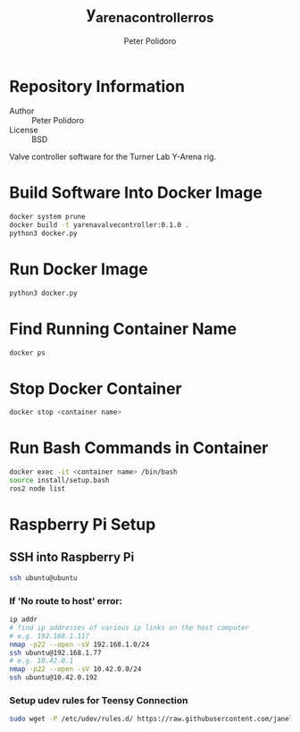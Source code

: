 #+TITLE: y_arena_controller_ros
#+AUTHOR: Peter Polidoro
#+EMAIL: peterpolidoro@gmail.com

* Repository Information
  - Author :: Peter Polidoro
  - License :: BSD

  Valve controller software for the Turner Lab Y-Arena rig.

* Build Software Into Docker Image

  #+BEGIN_SRC sh
    docker system prune
    docker build -t yarenavalvecontroller:0.1.0 .
    python3 docker.py
  #+END_SRC

* Run Docker Image

  #+BEGIN_SRC sh
    python3 docker.py
  #+END_SRC

* Find Running Container Name

  #+BEGIN_SRC sh
    docker ps
  #+END_SRC

* Stop Docker Container

  #+BEGIN_SRC sh
    docker stop <container name>
  #+END_SRC


* Run Bash Commands in Container

  #+BEGIN_SRC sh
    docker exec -it <container name> /bin/bash
    source install/setup.bash
    ros2 node list
  #+END_SRC

* Raspberry Pi Setup

** SSH into Raspberry Pi

   #+BEGIN_SRC sh
     ssh ubuntu@ubuntu
   #+END_SRC

*** If 'No route to host' error:

    #+BEGIN_SRC sh
      ip addr
      # find ip addresses of various ip links on the host computer
      # e.g. 192.168.1.117
      nmap -p22 --open -sV 192.168.1.0/24
      ssh ubuntu@192.168.1.77
      # e.g. 10.42.0.1
      nmap -p22 --open -sV 10.42.0.0/24
      ssh ubuntu@10.42.0.192
    #+END_SRC

*** Setup udev rules for Teensy Connection

    #+BEGIN_SRC sh
      sudo wget -P /etc/udev/rules.d/ https://raw.githubusercontent.com/janelia-ros/y_arena_controller_ros/master/udev/99-y-arena.rules
    #+END_SRC
